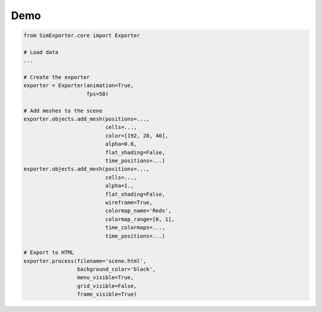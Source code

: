 ====
Demo
====

.. raw:: html

    <iframe src="_static/html/meshes.html" height="600px" width="100%"></iframe>

.. code-block:: python

    from SimExporter.core import Exporter

    # Load data
    ...

    # Create the exporter
    exporter = Exporter(animation=True,
                        fps=50)

    # Add meshes to the scene
    exporter.objects.add_mesh(positions=...,
                              cells=...,
                              color=[192, 28, 40],
                              alpha=0.6,
                              flat_shading=False,
                              time_positions=...)
    exporter.objects.add_mesh(positions=...,
                              cells=...,
                              alpha=1.,
                              flat_shading=False,
                              wireframe=True,
                              colormap_name='Reds',
                              colormap_range=[0, 1],
                              time_colormaps=...,
                              time_positions=...)

    # Export to HTML
    exporter.process(filename='scene.html',
                     background_color='black',
                     menu_visible=True,
                     grid_visible=False,
                     frame_visible=True)
